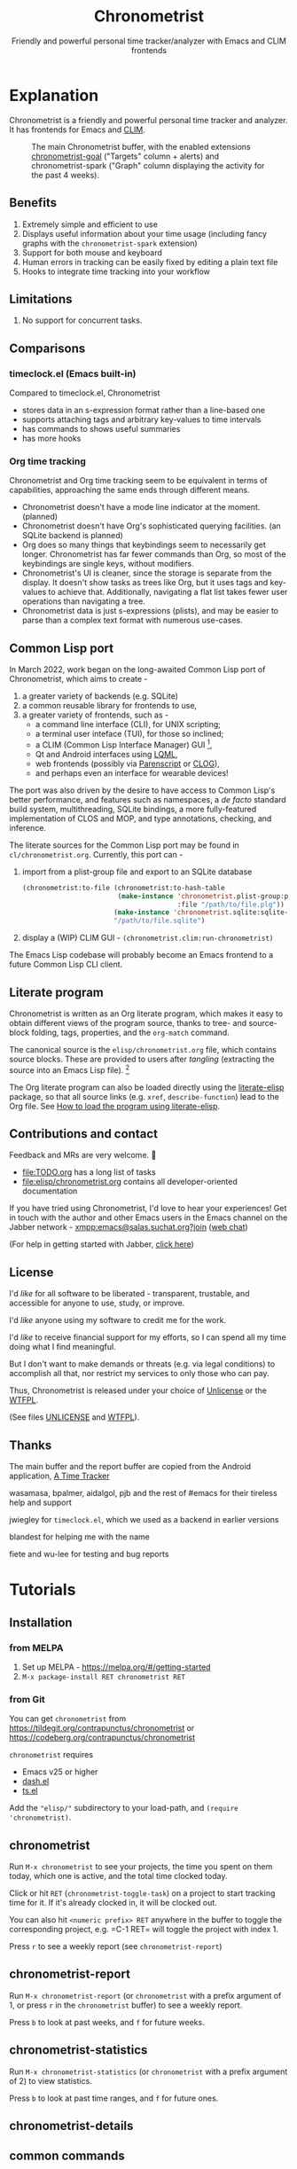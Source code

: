 #+TITLE: Chronometrist
#+SUBTITLE: Friendly and powerful personal time tracker/analyzer with Emacs and CLIM frontends
#+DESCRIPTION: User Manual
#+HTML_HEAD: <link rel="stylesheet" type="text/css" href="style.css" />

#+BEGIN_EXPORT html
<a href="https://liberapay.com/contrapunctus/donate">
  <img alt="Donate using Liberapay" src="https://img.shields.io/liberapay/receives/contrapunctus.svg?logo=liberapay">
</a>

<a href="https://melpa.org/#/chronometrist">
  <img src="https://melpa.org/packages/chronometrist-badge.svg">
</a>
#+END_EXPORT

* Explanation
Chronometrist is a friendly and powerful personal time tracker and analyzer. It has frontends for Emacs and [[https://mcclim.common-lisp.dev/][CLIM]].

#+CAPTION: The main Chronometrist buffer, with the enabled extensions [[#time-goals][chronometrist-goal]] ("Targets" column + alerts) and chronometrist-spark ("Graph" column displaying the activity for the past 4 weeks).
[[file:doc/2022-02-20 13-26-53.png]]

** Benefits
:PROPERTIES:
:CUSTOM_ID: benefits
:END:
1. Extremely simple and efficient to use
2. Displays useful information about your time usage (including fancy graphs with the =chronometrist-spark= extension)
3. Support for both mouse and keyboard
4. Human errors in tracking can be easily fixed by editing a plain text file
5. Hooks to integrate time tracking into your workflow

** Limitations
:PROPERTIES:
:CUSTOM_ID: limitations
:END:
1. No support for concurrent tasks.

** Comparisons
:PROPERTIES:
:CUSTOM_ID: comparisons
:END:
*** timeclock.el (Emacs built-in)
:PROPERTIES:
:CUSTOM_ID: timeclock.el
:END:
Compared to timeclock.el, Chronometrist
+ stores data in an s-expression format rather than a line-based one
+ supports attaching tags and arbitrary key-values to time intervals
+ has commands to shows useful summaries
+ has more hooks

*** Org time tracking
:PROPERTIES:
:CUSTOM_ID: org-time-tracking
:END:
Chronometrist and Org time tracking seem to be equivalent in terms of capabilities, approaching the same ends through different means.
+ Chronometrist doesn't have a mode line indicator at the moment. (planned)
+ Chronometrist doesn't have Org's sophisticated querying facilities. (an SQLite backend is planned)
+ Org does so many things that keybindings seem to necessarily get longer. Chronometrist has far fewer commands than Org, so most of the keybindings are single keys, without modifiers.
+ Chronometrist's UI is cleaner, since the storage is separate from the display. It doesn't show tasks as trees like Org, but it uses tags and key-values to achieve that. Additionally, navigating a flat list takes fewer user operations than navigating a tree.
+ Chronometrist data is just s-expressions (plists), and may be easier to parse than a complex text format with numerous use-cases.

** Common Lisp port
In March 2022, work began on the long-awaited Common Lisp port of Chronometrist, which aims to create -
1. a greater variety of backends (e.g. SQLite)
2. a common reusable library for frontends to use,
3. a greater variety of frontends, such as -
   * a command line interface (CLI), for UNIX scripting;
   * a terminal user inteface (TUI), for those so inclined;
   * a CLIM (Common Lisp Interface Manager) GUI [fn:1],
   * Qt and Android interfaces using [[https://gitlab.com/eql/lqml][LQML]],
   * web frontends (possibly via [[https://common-lisp.net/project/parenscript/][Parenscript]] or [[https://github.com/rabbibotton/clog][CLOG]]),
   * and perhaps even an interface for wearable devices!

The port was also driven by the desire to have access to Common Lisp's better performance, and features such as namespaces, a /de facto/ standard build system, multithreading, SQLite bindings, a more fully-featured implementation of CLOS and MOP, and type annotations, checking, and inference.

The literate sources for the Common Lisp port may be found in =cl/chronometrist.org=. Currently, this port can -
1. import from a plist-group file and export to an SQLite database
   #+BEGIN_SRC lisp
(chronometrist:to-file (chronometrist:to-hash-table
                        (make-instance 'chronometrist.plist-group:plist-group-backend
                                       :file "/path/to/file.plg"))
                       (make-instance 'chronometrist.sqlite:sqlite-backend)
                       "/path/to/file.sqlite")
   #+END_SRC
2. display a (WIP) CLIM GUI - =(chronometrist.clim:run-chronometrist)=

The Emacs Lisp codebase will probably become an Emacs frontend to a future Common Lisp CLI client.

[fn:1] McCLIM also has an incomplete ncurses backend - when completed, a CLIM frontend could provide a TUI "for free".

** Literate program
:PROPERTIES:
:CUSTOM_ID: explanation-literate-program
:END:
Chronometrist is written as an Org literate program, which makes it easy to obtain different views of the program source, thanks to tree- and source-block folding, tags, properties, and the =org-match= command.

The canonical source is the =elisp/chronometrist.org= file, which contains source blocks. These are provided to users after /tangling/ (extracting the source into an Emacs Lisp file). [fn:2]

The Org literate program can also be loaded directly using the [[https://github.com/jingtaozf/literate-elisp][literate-elisp]] package, so that all source links (e.g. =xref=, =describe-function=) lead to the Org file. See [[#how-to-literate-elisp][How to load the program using literate-elisp]].

[fn:2] =chronometrist.org= is also included in MELPA installs, although not loaded through =literate-elisp-load= by default, since doing so would interfere with automatic generation of autoloads.

** Contributions and contact
:PROPERTIES:
:CUSTOM_ID: contributions-contact
:END:
Feedback and MRs are very welcome. 🙂
+ [[file:TODO.org]] has a long list of tasks
+ [[file:elisp/chronometrist.org]] contains all developer-oriented documentation

If you have tried using Chronometrist, I'd love to hear your experiences! Get in touch with the author and other Emacs users in the Emacs channel on the Jabber network - [[https://conversations.im/j/emacs@salas.suchat.org][xmpp:emacs@salas.suchat.org?join]] ([[https://inverse.chat/#converse/room?jid=emacs@salas.suchat.org][web chat]])

(For help in getting started with Jabber, [[https://xmpp.org/getting-started/][click here]])

** License
:PROPERTIES:
:CUSTOM_ID: license
:END:
I'd /like/ for all software to be liberated - transparent, trustable, and accessible for anyone to use, study, or improve.

I'd /like/ anyone using my software to credit me for the work.

I'd /like/ to receive financial support for my efforts, so I can spend all my time doing what I find meaningful.

But I don't want to make demands or threats (e.g. via legal conditions) to accomplish all that, nor restrict my services to only those who can pay.

Thus, Chronometrist is released under your choice of [[https://unlicense.org/][Unlicense]] or the [[http://www.wtfpl.net/][WTFPL]].

(See files [[file:UNLICENSE][UNLICENSE]] and [[file:WTFPL][WTFPL]]).

** Thanks
:PROPERTIES:
:CUSTOM_ID: thanks
:END:
The main buffer and the report buffer are copied from the Android application, [[https://github.com/netmackan/ATimeTracker][A Time Tracker]]

wasamasa, bpalmer, aidalgol, pjb and the rest of #emacs for their tireless help and support

jwiegley for =timeclock.el=, which we used as a backend in earlier versions

blandest for helping me with the name

fiete and wu-lee for testing and bug reports

* Tutorials
:PROPERTIES:
:CUSTOM_ID: usage
:END:
** Installation
:PROPERTIES:
:CUSTOM_ID: installation
:END:
*** from MELPA
:PROPERTIES:
:CUSTOM_ID: install-from-melpa
:END:
1. Set up MELPA - https://melpa.org/#/getting-started
2. =M-x package-install RET chronometrist RET=

*** from Git
:PROPERTIES:
:CUSTOM_ID: install-from-git
:END:
You can get =chronometrist= from https://tildegit.org/contrapunctus/chronometrist or https://codeberg.org/contrapunctus/chronometrist

=chronometrist= requires
+ Emacs v25 or higher
+ [[https://github.com/magnars/dash.el][dash.el]]
+ [[https://github.com/alphapapa/ts.el][ts.el]]

Add the ="elisp/"= subdirectory to your load-path, and =(require 'chronometrist)=.

** chronometrist
:PROPERTIES:
:CUSTOM_ID: usage-chronometrist
:END:
Run =M-x chronometrist= to see your projects, the time you spent on them today, which one is active, and the total time clocked today.

Click or hit =RET= (=chronometrist-toggle-task=) on a project to start tracking time for it. If it's already clocked in, it will be clocked out.

You can also hit =<numeric prefix> RET= anywhere in the buffer to toggle the corresponding project, e.g. =C-1 RET= will toggle the project with index 1.

Press =r= to see a weekly report (see =chronometrist-report=)

** chronometrist-report
:PROPERTIES:
:CUSTOM_ID: usage-chronometrist-report
:END:
Run =M-x chronometrist-report= (or =chronometrist= with a prefix argument of 1, or press =r= in the =chronometrist= buffer) to see a weekly report.

Press =b= to look at past weeks, and =f= for future weeks.

** chronometrist-statistics
:PROPERTIES:
:CUSTOM_ID: usage-chronometrist-statistics
:END:
Run =M-x chronometrist-statistics= (or =chronometrist= with a prefix argument of 2) to view statistics.

Press =b= to look at past time ranges, and =f= for future ones.

** chronometrist-details

** common commands
:PROPERTIES:
:CUSTOM_ID: usage-common-commands
:END:
In the buffers created by the previous three commands, you can press =l= (=chronometrist-open-log=) to view/edit your =chronometrist-file=, which by default is =~/.emacs.d/chronometrist.sexp=.

All of these commands will kill their buffer when run again with the buffer visible, so the keys you bind them to behave as a toggle.

All buffers keep themselves updated via an idle timer - no need to frequently press =g= to update.

** Time goals/targets
:PROPERTIES:
:CUSTOM_ID: time-goals
:END:

If you wish you could define time goals for some tasks, and have Chronometrist notify you when you're approaching the goal, completing it, or exceeding it, check out the extension [[https://github.com/contrapunctus-1/chronometrist-goal/][chronometrist-goal.el]].

* How-to Guides
:PROPERTIES:
:CUSTOM_ID: how-to
:END:
See the Customize groups =chronometrist= and =chronometrist-report= for variables intended to be user-customizable.

** How to display a prompt when exiting with an active task
:PROPERTIES:
:CUSTOM_ID: how-to-prompt-when-exiting-emacs
:END:
Evaluate or add to your init.el the following -
=(add-hook 'kill-emacs-query-functions 'chronometrist-query-stop)=

** How to load the program using literate-elisp
:PROPERTIES:
:CUSTOM_ID: how-to-literate-elisp
:END:
The literate Org document will automatically =literate-elisp-load= itself when opened, if =literate-elisp= is installed via =package.el=.

If you want it to be loaded with =literate-elisp-load= on Emacs startup, add the following to your init.el -
#+BEGIN_SRC emacs-lisp
(add-to-list 'load-path "<directory containing chronometrist.org>")

(require 'literate-elisp) ;; or autoload, use-package, ...
(literate-elisp-load "chronometrist.org")
#+END_SRC

** How to attach tags to time intervals
:PROPERTIES:
:CUSTOM_ID: how-to-tags
:END:
1. Add =chronometrist-tags-add= to one or more of these hooks [fn:3] -

   #+BEGIN_SRC emacs-lisp
   (add-to-list 'chronometrist-after-in-functions 'chronometrist-tags-add)
   (add-to-list 'chronometrist-before-out-functions 'chronometrist-tags-add)
   (add-to-list 'chronometrist-after-out-functions 'chronometrist-tags-add)
   #+END_SRC
2. clock in/clock out to trigger the hook.

   The prompt suggests past combinations you used for the current task, which you can browse with =M-p=/=M-n=. You can leave it blank by pressing =RET=.

[fn:3] but not =chronometrist-before-in-functions=

** How to attach key-values to time intervals
:PROPERTIES:
:CUSTOM_ID: how-to-key-value-pairs
:END:
1. Add =chronometrist-kv-add= to one or more of these hooks [fn:3] -

   #+BEGIN_SRC emacs-lisp
(add-to-list 'chronometrist-after-in-functions 'chronometrist-kv-add)
(add-to-list 'chronometrist-before-out-functions 'chronometrist-kv-add)
(add-to-list 'chronometrist-after-out-functions 'chronometrist-kv-add)
   #+END_SRC

To exit the prompt, press the key it indicates for quitting - you can then edit the resulting key-values by hand if required. Press =C-c C-c= to accept the key-values, or =C-c C-k= to cancel.

** How to skip running hooks/attaching tags and key values
Use =M-RET= (=chronometrist-toggle-task-no-hooks=) to clock in/out.

** How to open certain files when you start a task
:PROPERTIES:
:CUSTOM_ID: how-to-open-files-on-task-start
:END:
An idea from the author's own init -

#+BEGIN_SRC emacs-lisp
(defun my-start-project (project)
  (pcase project
    ("Guitar"
     (find-file-other-window "~/repertoire.org"))
    ;; ...
    ))

(add-hook 'chronometrist-before-in-functions 'my-start-project)
#+END_SRC

** How to warn yourself about uncommitted changes
:PROPERTIES:
:CUSTOM_ID: how-to-warn-uncommitted-changes
:END:
Another one, prompting the user if they have uncommitted changes in a git repository (assuming they use [[https://magit.vc/][Magit]]) -

#+BEGIN_SRC emacs-lisp
(autoload 'magit-anything-modified-p "magit")

(defun my-commit-prompt ()
  "Prompt user if `default-directory' is a dirty Git repository.
Return t if the user answers yes, if the repository is clean, or
if there is no Git repository.

Return nil (and run `magit-status') if the user answers no."
  (cond ((not (magit-anything-modified-p)) t)
        ((yes-or-no-p
          (format "You have uncommitted changes in %S. Really clock out? "
                  default-directory)) t)
        (t (magit-status) nil)))

(add-hook 'chronometrist-before-out-functions 'my-commit-prompt)
#+END_SRC

** How to display the current time interval in the activity indicator
:PROPERTIES:
:CUSTOM_ID: how-to-activity-indicator
:END:
#+BEGIN_SRC emacs-lisp
(defun my-activity-indicator ()
  (--> (chronometrist-latest-record (chronometrist-active-backend))
       (plist-put it :stop (chronometrist-format-time-iso8601))
       (list it)
       (chronometrist-events-to-durations it)
       (-reduce #'+ it)
       (truncate it)
       (chronometrist-format-duration it)))

(setq chronometrist-activity-indicator #'my-activity-indicator)
#+END_SRC

** How to back up your Chronometrist data
:PROPERTIES:
:CUSTOM_ID: how-to-backup
:END:
I suggest backing up Chronometrist data on each save using the [[https://tildegit.org/contrapunctus/async-backup][async-backup]] package.[fn:4] Here's how you can do that.

1. Add the following to your init.
   #+BEGIN_SRC emacs-lisp
(use-package async-backup)
   #+END_SRC
2. Open your Chronometrist file and add =async-backup= to a buffer-local =after-save-hook=.
   : M-x chronometrist-open-log
   : M-x add-file-local-variable-prop-line RET eval RET (add-hook 'after-save-hook #'async-backup nil t) RET
3. Optionally, configure =async-backup-location= to set a specific directory for the backups -
   : (setq async-backup-location "/path/to/backup/dir/")

[fn:4] It is possible to use Emacs' built-in backup system to do it, but since it is synchronous, doing so will greatly slow down saving of the Chronometrist file.

** How to configure Vertico for use with Chronometrist
:PROPERTIES:
:CUSTOM_ID: howto-vertico
:END:
By default, [[https://github.com/minad/vertico][Vertico]] uses its own sorting function - for some commands (such as =chronometrist-key-values-unified-prompt=) this results in /worse/ suggestions, since Chronometrist sorts suggestions in most-recent-first order.

You can either disable Vertico's sorting entirely -
#+BEGIN_SRC emacs-lisp
(setq vertico-sort-function nil)
#+END_SRC

Or use =vertico-multiform= to disable sorting for only specific commands -
#+BEGIN_SRC emacs-lisp
(use-package vertico-multiform
  :init (vertico-multiform-mode)
  :config
  (setq vertico-multiform-commands
        '((chronometrist-toggle-task          (vertico-sort-function . nil))
          (chronometrist-toggle-task-no-hooks (vertico-sort-function . nil))
          (chronometrist-key-values-unified-prompt      (vertico-sort-function . nil)))))
#+END_SRC

* User's reference
All variables intended for user customization are listed here. They serve as the public API for this project for the purpose of semantic versioning. Any changes to these which require a user to modify their configuration are considered breaking changes.

1. =chronometrist-file=
2. =chronometrist-buffer-name=
3. =chronometrist-report-buffer-name=
4. =chronometrist-details-buffer-name=
5. =chronometrist-sexp-pretty-print-function=
6. =chronometrist-hide-cursor=
7. =chronometrist-update-interval=
8. =chronometrist-activity-indicator=

Buffer schemas
1. =chronometrist-schema=
2. =chronometrist-details-schema=

Hooks
1. =chronometrist-mode-hook=
2. =chronometrist-schema-transformers=
3. =chronometrist-row-transformers=
4. =chronometrist-before-in-functions=
5. =chronometrist-after-in-functions=
6. =chronometrist-before-out-functions=
7. =chronometrist-after-out-functions=
8. =chronometrist-file-change-hook=
9. =chronometrist-timer-hook=

* Local variables                                                  :noexport:
# Local Variables:
# my-org-src-default-lang: "emacs-lisp"
# End:
